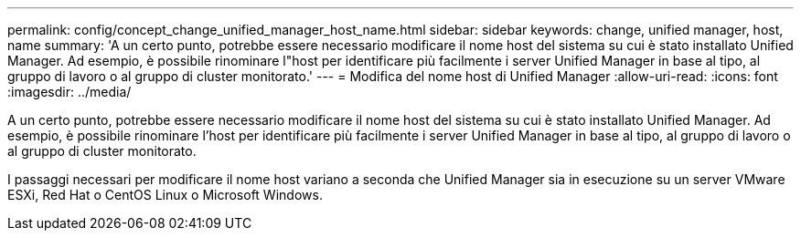 ---
permalink: config/concept_change_unified_manager_host_name.html 
sidebar: sidebar 
keywords: change, unified manager, host, name 
summary: 'A un certo punto, potrebbe essere necessario modificare il nome host del sistema su cui è stato installato Unified Manager. Ad esempio, è possibile rinominare l"host per identificare più facilmente i server Unified Manager in base al tipo, al gruppo di lavoro o al gruppo di cluster monitorato.' 
---
= Modifica del nome host di Unified Manager
:allow-uri-read: 
:icons: font
:imagesdir: ../media/


[role="lead"]
A un certo punto, potrebbe essere necessario modificare il nome host del sistema su cui è stato installato Unified Manager. Ad esempio, è possibile rinominare l'host per identificare più facilmente i server Unified Manager in base al tipo, al gruppo di lavoro o al gruppo di cluster monitorato.

I passaggi necessari per modificare il nome host variano a seconda che Unified Manager sia in esecuzione su un server VMware ESXi, Red Hat o CentOS Linux o Microsoft Windows.

